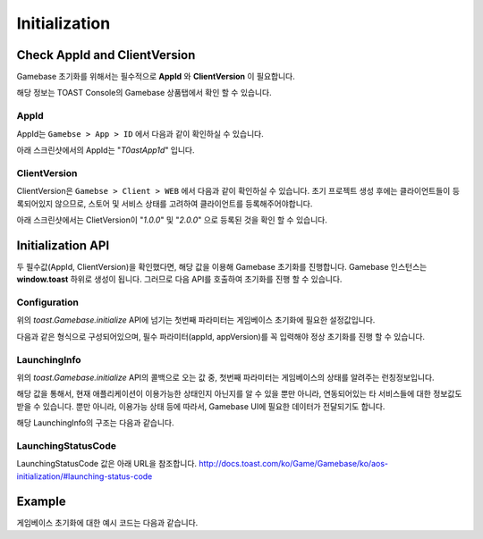 ##############
Initialization
##############


Check AppId and ClientVersion
=============================
Gamebase 초기화를 위해서는 필수적으로 **AppId** 와 **ClientVersion** 이 필요합니다.

해당 정보는 TOAST Console의 Gamebase 상품탭에서 확인 할 수 있습니다.


AppId
-----
AppId는 ``Gamebse > App > ID`` 에서 다음과 같이 확인하실 수 있습니다.

아래 스크린샷에서의 AppId는 "*T0astApp1d*" 입니다.

.. image:: _static/img/gamebase.javascript.03_001.png



ClientVersion
-------------
ClientVersion은 ``Gamebse > Client > WEB`` 에서 다음과 같이 확인하실 수 있습니다.
초기 프로젝트 생성 후에는 클라이언트들이 등록되어있지 않으므로, 스토어 및 서비스 상태를 고려하여 클라이언트를 등록해주어야합니다.

아래 스크린샷에서는 ClietVersion이 "*1.0.0*" 및 "*2.0.0*" 으로 등록된 것을 확인 할 수 있습니다.

.. image:: _static/img/gamebase.javascript.03_002.png


Initialization API
==================

두 필수값(AppId, ClientVersion)을 확인했다면, 해당 값을 이용해 Gamebase 초기화를 진행합니다.
Gamebase 인스턴스는 **window.toast** 하위로 생성이 됩니다. 그러므로 다음 API를 호출하여 초기화를 진행 할 수 있습니다.

.. code-block:: javascript
    :linenos:

    // 초기화 API
    toast.Gamebase.initialize(config, (launchingInfo, error) => { ... })



Configuration
-------------
위의 *toast.Gamebase.initialize* API에 넘기는 첫번째 파라미터는 게임베이스 초기화에 필요한 설정값입니다.

다음과 같은 형식으로 구성되어있으며, 필수 파라미터(appId, appVersion)를 꼭 입력해야 정상 초기화를 진행 할 수 있습니다.

.. code-block:: json
    :linenos:

    {
        appId: appId,  // string - TOAST ProjectID
        clientVersion: clientVersion,  // string - TOAST Gamebase WEB Client Version
        displayLanguageCode: displayLanguageCode, // string - kr|en|ja|vn|zh-Hans|zh-TW|... ISO 639 Language Code
        enableDebugMode: enableDebugMode,  // boolean - 디버그 모드 사용 유무
        uiConfiguration: {
            enablePopup: enablePopup,  // boolean - Gamebase UI 사용 유무
            enableLaunchingStatusPopup: enableLaunchingStatusPopup, // boolean - LaunchingStatus(점검, 서비스종료 등)값에 따라 나타나는 Gamebase UI 사용 유무
            enableBanPopup: enableBanPopup,  // boolean - 이용정지 사용자에 대한 Gamebase UI 사용 유무
        },
    }


LaunchingInfo
-------------
위의 *toast.Gamebase.initialize* API의 콜백으로 오는 값 중, 첫번째 파라미터는 게임베이스의 상태를 알려주는 런칭정보입니다.

해당 값을 통해서, 현재 애플리케이션이 이용가능한 상태인지 아닌지를 알 수 있을 뿐만 아니라, 연동되어있는 타 서비스들에 대한 정보값도 받을 수 있습니다.
뿐만 아니라, 이용가능 상태 등에 따라서, Gamebase UI에 필요한 데이터가 전달되기도 합니다.

해당 LaunchingInfo의 구조는 다음과 같습니다.

.. code-block:: json
    :linenos:

    {
        launching: {
            status: {
                code: code, // number - LaunchingStatusCode
                message: message // string - LaunchingStatus Message
            },
            app: {
                accessInfo: {
                    serverAddress: serverAddress, // string - Console에 입력한 Server Address
                    csInfo: csInfo, // string - Console에 입력한 CS Email 정보입니다.
                }
                relatedUrls: {
                    termsUrl: termsUrl, // string - Console에 입력한 이용약관 URL
                    csUrl: csUrl, // string - Console에 입력한 CS URL
                    punishRuleUrl: punishRuleUrl, // string - Console에 입력한 이용정지 규칙 URL
                    personalInfoCollectionUrl: personalInfoCollectionUrl, // string - Console에 입력한 개인정보 수집 동의 URL
                },
                idP: [ ... ], // Array - Console에 입력한 각 IdP에 대한 정보 (clientId, clientSecret, additionalInfo 등)
                install: {
                    url: url // string - Console에 입력한 설치 URL
                }
            },
            maintenanceInfo: {
                typeCode: typeCode, // string
                pageTypeCode: pageTypeCode, // string
                reason: reason, // string
                message: message, // string
                ...
            },
            noticeInfo: {
                title: title, // string - Console에 입력한 공지사항 타이틀
                message: message, // string - Console에 입력한 공지사항 메세지
                url: url // string - Console에 입력한 공지사항 외부 URL
            },
            ...
        }
    }


LaunchingStatusCode
-------------------
LaunchingStatusCode 값은 아래 URL을 참조합니다.
http://docs.toast.com/ko/Game/Gamebase/ko/aos-initialization/#launching-status-code


Example
=======

게임베이스 초기화에 대한 예시 코드는 다음과 같습니다.


.. raw:: html

    <div class="gb-tab">
        <button class="gb-tablinks active" onclick="openCity(event, 'JavaScript')">JavaScript</button>
        <button class="gb-tablinks" onclick="openCity(event, 'HTML')">HTML</button>
        <button class="gb-tablinks" onclick="openCity(event, 'CSS')">CSS</button>
    </div>
    <div id="HTML" class="gb-tabcontent">

.. code-block:: html
    :linenos:

    <!DOCTYPE html>
    <html>
    <head>
      <script src="/assets/lib/gamebase.min.js"></script>
    </head>
    <body>
      <button id="gbInitBtn">Gamebase 초기화</button>
      <textarea id="gbAPIResultTextarea" placeholder="Gamebase API 결과창"></textarea>
    </body>
    </html>


.. raw:: html

    </div>
    <div id="JavaScript" class="gb-tabcontent active">

.. code-block:: javascript
    :linenos:

    var gbInitBtn = document.getElementById('gbInitBtn');
    gbInitBtn.addEventListener('click', function() {
        gamebaseInitialize();
    });
    
    var gbAPIResult = '';
    var gbAPIResultTextarea = document.getElementById('gbAPIResultTextarea');
    function addTextToTextArea(text) {
        gbAPIResult += text + '\n';
        gbAPIResultTextarea.value = gbAPIResult;
    }

    function gamebaseInitialize() {
        var appId = 'T0astApp1d';
        var clientVersion = '1.0.0';

        var gamebaseConfiguration = {
            appId: appId,                 // TOAST Console Project ID
            clientVersion: clientVersion, // TOAST Console Gamebase App Client Version
        };  

        게임베이스 초기화
        toast.Gamebase.initialize(gamebaseConfiguration, function (launchingInfo, error) {
            if (error) {
                // 초기화에 실패하면 Gamebase SDK를 이용할 수 없습니다.
                // appId, clientVersion 및 TOAST Console의 설정이 정상적으로 입력되었는지 확인하세요.
                console.log('Gamebase initialization failed');
                console.log(error);
    
                addTextToTextArea('Gamebase initialization failed');
                addTextToTextArea(error);
                return;
            }

            var statusCode = launchingInfo.launching.status.code;
            var isPlayable = toast.GamebaseLaunching.isPlayable;
            if (isPlayable(statusCode)) { // Status 값은 하단의 Launching Status Code 표를 참조하시길 바랍니다.
                // 게임 플레이 가능상태입니다.
                console.log('Playable!');
                addTextToTextArea('Playable!');
            } else {
                // 게임 플레이 불가능상태입니다. (점검, 서비스 종료 등)
                console.log('Not Playable!');
                addTextToTextArea('Not Playable!');
            }
            addTextToTextArea(launchingInfo);
        });
    }


.. raw:: html

    </div>
    <div id="CSS" class="gb-tabcontent">

.. code-block:: html
    :linenos:
    #gbInitBtn {
      width:200px;
      height:55px;
      border: 1px solid blue;
      background-color: blue;
      color: white;
      font-weight: bold;
      font-size:18px;
      border-radius: 10px;
      cursor: pointer;
    }

    #gbInitBtn:hover {
      opacity: .9;
    }


    #gbAPIResultTextarea {
      position:relative;
      width: 100%;
      height: 400px;
      font-size:14px;
    }

